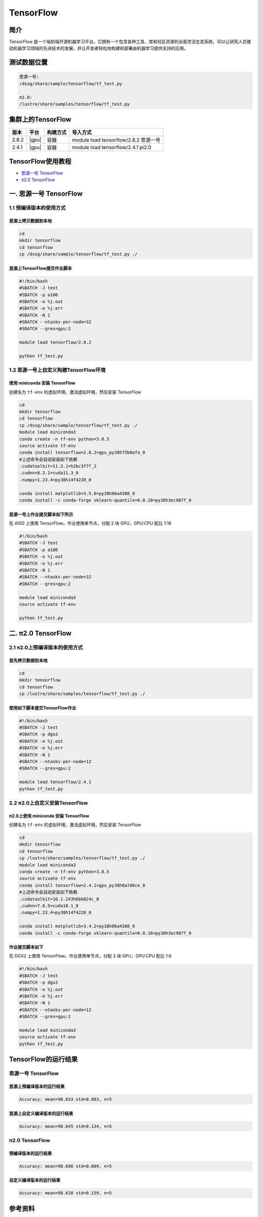 .. _tensorflow:

TensorFlow
==========

简介
------

TensorFlow
是一个端到端开源机器学习平台。它拥有一个包含各种工具、库和社区资源的全面灵活生态系统，可以让研究人员推动机器学习领域的先进技术的发展，并让开发者轻松地构建和部署由机器学习提供支持的应用。

测试数据位置
--------------

.. code:: bash
   
   思源一号:
   /dssg/share/sample/tensorflow/tf_test.py
   
   π2.0:
   /lustre/share/samples/tensorflow/tf_test.py

集群上的TensorFlow
--------------------


+-------+-------+----------+---------------------------------------+
| 版本  | 平台  | 构建方式 | 导入方式                              |
+=======+=======+==========+=======================================+
| 2.8.2 | |gpu| | 容器     | module load tensorflow/2.8.2 思源一号 |
+-------+-------+----------+---------------------------------------+
| 2.4.1 | |gpu| | 容器     | module load tensorflow/2.4.1 pi2.0    |
+-------+-------+----------+---------------------------------------+


TensorFlow使用教程
--------------------

- `思源一号 TensorFlow`_

- `π2.0 TensorFlow`_


.. _思源一号 TensorFlow:

一. 思源一号 TensorFlow
--------------------------

1.1 预编译版本的使用方式
~~~~~~~~~~~~~~~~~~~~~~~~~

思源上拷贝数据到本地
^^^^^^^^^^^^^^^^^^^^^^

.. code:: bash

   cd
   mkdir tensorflow
   cd tensorflow
   cp /dssg/share/sample/tensorflow/tf_test.py ./

思源上TensorFlow提交作业脚本
^^^^^^^^^^^^^^^^^^^^^^^^^^^^^^

.. code:: bash

   #!/bin/bash
   #SBATCH -J test
   #SBATCH -p a100
   #SBATCH -o %j.out
   #SBATCH -e %j.err
   #SBATCH -N 1
   #SBATCH --ntasks-per-node=32
   #SBATCH --gres=gpu:2

   module load tensorflow/2.8.2

   python tf_test.py   


1.2 思源一号上自定义构建TensorFlow环境
~~~~~~~~~~~~~~~~~~~~~~~~~~~~~~~~~~~~~~~~~~~~~~

使用 miniconda 安装 TensorFlow
^^^^^^^^^^^^^^^^^^^^^^^^^^^^^^^^^^^

创建名为 ``tf-env`` 的虚拟环境，激活虚拟环境，然后安装 TensorFlow

.. code:: bash

   cd
   mkdir tensorflow
   cd tensorflow
   cp /dssg/share/sample/tensorflow/tf_test.py ./
   module load miniconda3
   conda create -n tf-env python=3.8.5
   source activate tf-env
   conda install tensorflow=2.8.2=gpu_py38h75b8afa_0
   #上述命令会自动安装如下依赖
   .cudatoolkit=11.3.1=h2bc3f7f_2
   .cudnn=8.2.1=cuda11.3_0
   .numpy=1.23.4=py38h14f4228_0
   
   conda install matplotlib=3.5.0=py38h06a4308_0
   conda install -c conda-forge sklearn-quantile=0.0.18=py38h3ec907f_0

思源一号上作业提交脚本如下所示
^^^^^^^^^^^^^^^^^^^^^^^^^^^^^^^

在 A100 上使用 TensorFlow。作业使用单节点，分配 2 块 GPU，GPU:CPU
配比 1:16

.. code:: bash

   #!/bin/bash
   #SBATCH -J test
   #SBATCH -p a100
   #SBATCH -o %j.out
   #SBATCH -e %j.err
   #SBATCH -N 1
   #SBATCH --ntasks-per-node=32
   #SBATCH --gres=gpu:2

   module load miniconda3
   source activate tf-env

   python tf_test.py

.. _π2.0 TensorFlow:

二. π2.0 TensorFlow
-----------------------

2.1 π2.0上预编译版本的使用方式
~~~~~~~~~~~~~~~~~~~~~~~~~~~~~~~~~

首先拷贝数据到本地
^^^^^^^^^^^^^^^^^^^^^

.. code:: bash

   cd
   mkdir tensorflow
   cd tensorflow
   cp /lustre/share/samples/tensorflow/tf_test.py ./

使用如下脚本提交TensorFlow作业
^^^^^^^^^^^^^^^^^^^^^^^^^^^^^^^^^^^^

.. code:: bash

   #!/bin/bash
   #SBATCH -J test
   #SBATCH -p dgx2
   #SBATCH -o %j.out
   #SBATCH -e %j.err
   #SBATCH -N 1
   #SBATCH --ntasks-per-node=12
   #SBATCH --gres=gpu:2

   module load tensorflow/2.4.1
   python tf_test.py


2.2 π2.0上自定义安装TensorFlow
~~~~~~~~~~~~~~~~~~~~~~~~~~~~~~~~

π2.0上使用 miniconda 安装 TensorFlow
^^^^^^^^^^^^^^^^^^^^^^^^^^^^^^^^^^^^^^^^^

创建名为 ``tf-env`` 的虚拟环境，激活虚拟环境，然后安装 TensorFlow

.. code:: bash

   cd
   mkdir tensorflow
   cd tensorflow
   cp /lustre/share/samples/tensorflow/tf_test.py ./
   module load miniconda3
   conda create -n tf-env python=3.8.5
   source activate tf-env
   conda install tensorflow=2.4.1=gpu_py38h8a7d6ce_0
   #上述命令会自动安装如下依赖
   .cudatoolkit=10.1.243h6bb024c_0
   .cudnn=7.6.5=cuda10.1_0
   .numpy=1.23.4=py38h14f4228_0
   
   conda install matplotlib=3.4.2=py38h06a4308_0
   conda install -c conda-forge sklearn-quantile=0.0.18=py38h3ec907f_0

作业提交脚本如下
^^^^^^^^^^^^^^^^^^^

在 DGX2 上使用 TensorFlow。作业使用单节点，分配 2 块 GPU，GPU:CPU
配比 1:6

.. code:: bash

   #!/bin/bash
   #SBATCH -J test
   #SBATCH -p dgx2
   #SBATCH -o %j.out
   #SBATCH -e %j.err
   #SBATCH -N 1
   #SBATCH --ntasks-per-node=12
   #SBATCH --gres=gpu:2
   
   module load miniconda3
   source activate tf-env
   python tf_test.py

TensorFlow的运行结果
----------------------

思源一号 TensorFlow
~~~~~~~~~~~~~~~~~~~~~~

思源上预编译版本的运行结果
^^^^^^^^^^^^^^^^^^^^^^^^^^^^

.. code:: bash

   Accuracy: mean=98.653 std=0.083, n=5

思源上自定义编译版本的运行结果
^^^^^^^^^^^^^^^^^^^^^^^^^^^^^^^

.. code:: console

   Accuracy: mean=98.645 std=0.134, n=5

π2.0 TensorFlow
~~~~~~~~~~~~~~~~~~~~~~

预编译版本的运行结果
^^^^^^^^^^^^^^^^^^^^^^

.. code:: bash

   Accuracy: mean=98.698 std=0.089, n=5 

自定义编译版本的运行结果
^^^^^^^^^^^^^^^^^^^^^^^^^^^

.. code:: bash

   Accuracy: mean=98.638 std=0.159, n=5

参考资料
--------

-  `TensorFlow 官网 <https://www.tensorflow.org/>`__
-  `NVIDIA GPU CLOUD <ngc.nvidia.com>`__

